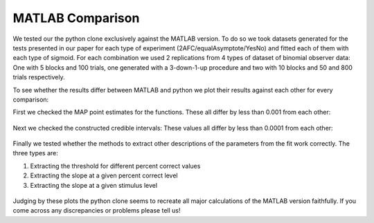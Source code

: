 .. _test_matlab:

MATLAB Comparison
=================

We tested our the python clone exclusively against the MATLAB version.
To do so we took datasets generated for the tests presented in our paper
for each type of experiment (2AFC/equalAsymptote/YesNo) and fitted each
of them with each type of sigmoid. For each combination we used 2
replications from 4 types of dataset of binomial observer data: One with
5 blocks and 100 trials, one generated with a 3-down-1-up procedure and
two with 10 blocks and 50 and 800 trials respectively.

To see whether the results differ between MATLAB and python we plot
their results against each other for every comparison:

First we checked the MAP point estimates for the functions. These all
differ by less than 0.001 from each other:

.. figure:: images/MAP.png

Next we checked the constructed credible intervals: These values all
differ by less than 0.0001 from each other:

.. figure:: images/CI.png

Finally we tested whether the methods to extract other descriptions of
the parameters from the fit work correctly. The three types are:

1. Extracting the threshold for different percent correct values
2. Extracting the slope at a given percent correct level
3. Extracting the slope at a given stimulus level

.. figure:: images/Extractions.png

Judging by these plots the python clone seems to recreate all major
calculations of the MATLAB version faithfully. If you come across any
discrepancies or problems please tell us!
